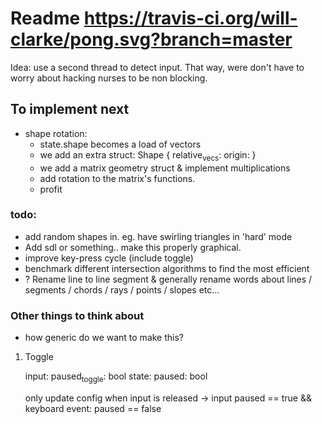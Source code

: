 * Readme [[https://travis-ci.org/will-clarke/pong][https://travis-ci.org/will-clarke/pong.svg?branch=master]]

Idea: use a second thread to detect input. That way, were don't have to worry about hacking nurses to be non blocking.

** To implement next
- shape rotation:
    - state.shape becomes a load of vectors
    - we add an extra struct: Shape { relative_vecs: origin: }
    - we add a matrix geometry struct & implement multiplications
    - add rotation to the matrix's functions.
    - profit

*** todo:
- add random shapes in. eg. have swirling triangles in 'hard' mode
- Add sdl or something.. make this properly graphical.
- improve key-press cycle (include toggle)
- benchmark different intersection algorithms to find the most efficient
- ? Rename line to line segment & generally rename words about lines / segments / chords / rays / points / slopes etc...

*** Other things to think about
- how generic do we want to make this?

**** Toggle
input: paused_toggle: bool
state: paused: bool

only update config when input is released
-> input paused == true && keyboard event: paused == false

